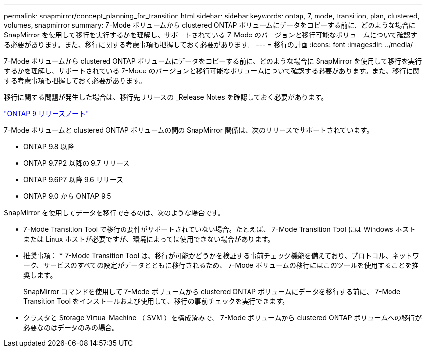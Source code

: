 ---
permalink: snapmirror/concept_planning_for_transition.html 
sidebar: sidebar 
keywords: ontap, 7, mode, transition, plan, clustered, volumes, snapmirror 
summary: 7-Mode ボリュームから clustered ONTAP ボリュームにデータをコピーする前に、どのような場合に SnapMirror を使用して移行を実行するかを理解し、サポートされている 7-Mode のバージョンと移行可能なボリュームについて確認する必要があります。また、移行に関する考慮事項も把握しておく必要があります。 
---
= 移行の計画
:icons: font
:imagesdir: ../media/


[role="lead"]
7-Mode ボリュームから clustered ONTAP ボリュームにデータをコピーする前に、どのような場合に SnapMirror を使用して移行を実行するかを理解し、サポートされている 7-Mode のバージョンと移行可能なボリュームについて確認する必要があります。また、移行に関する考慮事項も把握しておく必要があります。

移行に関する問題が発生した場合は、移行先リリースの _Release Notes を確認しておく必要があります。

https://library.netapp.com/ecmdocs/ECMLP2492508/html/frameset.html["ONTAP 9 リリースノート"]

7-Mode ボリュームと clustered ONTAP ボリュームの間の SnapMirror 関係は、次のリリースでサポートされています。

* ONTAP 9.8 以降
* ONTAP 9.7P2 以降の 9.7 リリース
* ONTAP 9.6P7 以降 9.6 リリース
* ONTAP 9.0 から ONTAP 9.5


SnapMirror を使用してデータを移行できるのは、次のような場合です。

* 7-Mode Transition Tool で移行の要件がサポートされていない場合。たとえば、 7-Mode Transition Tool には Windows ホストまたは Linux ホストが必要ですが、環境によっては使用できない場合があります。
+
* 推奨事項： * 7-Mode Transition Tool は、移行が可能かどうかを検証する事前チェック機能を備えており、プロトコル、ネットワーク、サービスのすべての設定がデータとともに移行されるため、 7-Mode ボリュームの移行にはこのツールを使用することを推奨します。

+
SnapMirror コマンドを使用して 7-Mode ボリュームから clustered ONTAP ボリュームにデータを移行する前に、 7-Mode Transition Tool をインストールおよび使用して、移行の事前チェックを実行できます。

* クラスタと Storage Virtual Machine （ SVM ）を構成済みで、 7-Mode ボリュームから clustered ONTAP ボリュームへの移行が必要なのはデータのみの場合。

